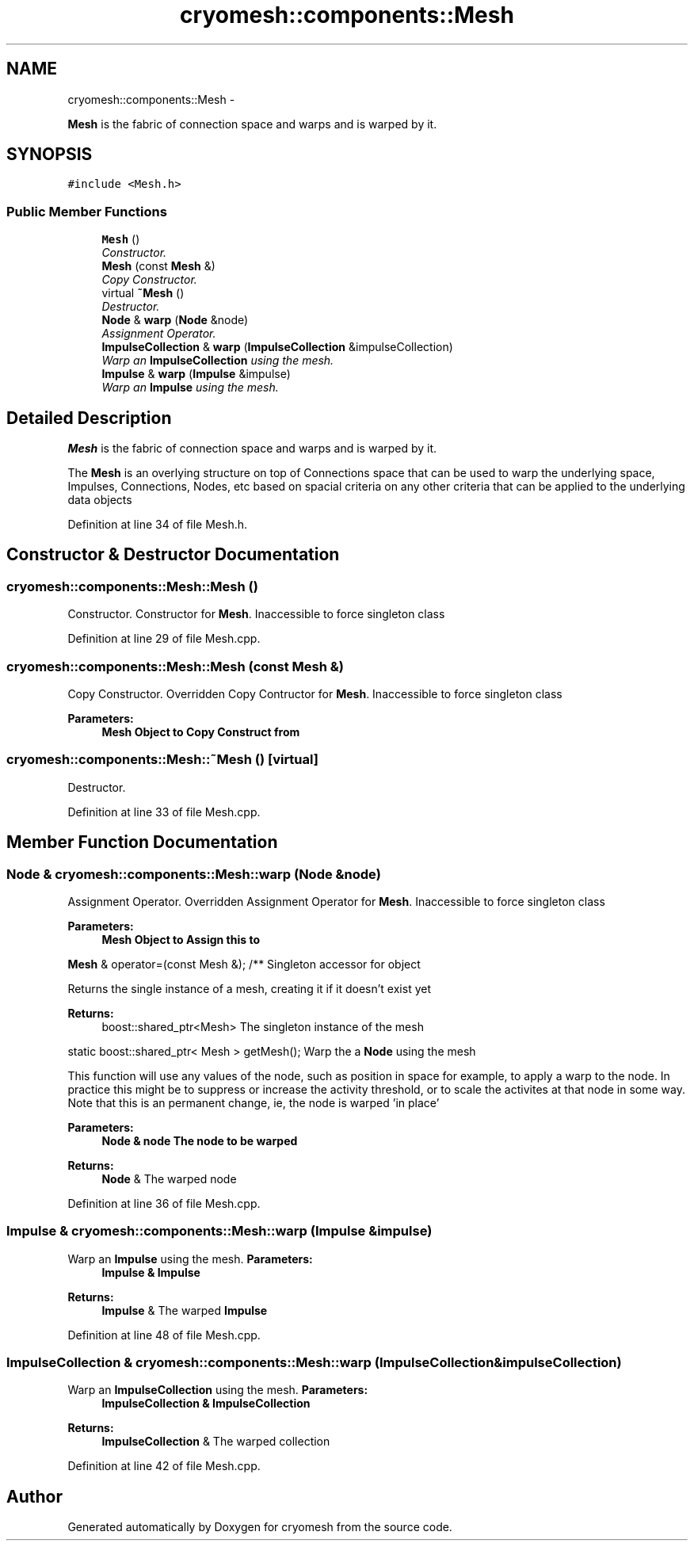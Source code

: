 .TH "cryomesh::components::Mesh" 3 "Fri Apr 1 2011" "cryomesh" \" -*- nroff -*-
.ad l
.nh
.SH NAME
cryomesh::components::Mesh \- 
.PP
\fBMesh\fP is the fabric of connection space and warps and is warped by it.  

.SH SYNOPSIS
.br
.PP
.PP
\fC#include <Mesh.h>\fP
.SS "Public Member Functions"

.in +1c
.ti -1c
.RI "\fBMesh\fP ()"
.br
.RI "\fIConstructor. \fP"
.ti -1c
.RI "\fBMesh\fP (const \fBMesh\fP &)"
.br
.RI "\fICopy Constructor. \fP"
.ti -1c
.RI "virtual \fB~Mesh\fP ()"
.br
.RI "\fIDestructor. \fP"
.ti -1c
.RI "\fBNode\fP & \fBwarp\fP (\fBNode\fP &node)"
.br
.RI "\fIAssignment Operator. \fP"
.ti -1c
.RI "\fBImpulseCollection\fP & \fBwarp\fP (\fBImpulseCollection\fP &impulseCollection)"
.br
.RI "\fIWarp an \fBImpulseCollection\fP using the mesh. \fP"
.ti -1c
.RI "\fBImpulse\fP & \fBwarp\fP (\fBImpulse\fP &impulse)"
.br
.RI "\fIWarp an \fBImpulse\fP using the mesh. \fP"
.in -1c
.SH "Detailed Description"
.PP 
\fBMesh\fP is the fabric of connection space and warps and is warped by it. 

The \fBMesh\fP is an overlying structure on top of Connections space that can be used to warp the underlying space, Impulses, Connections, Nodes, etc based on spacial criteria on any other criteria that can be applied to the underlying data objects 
.PP
Definition at line 34 of file Mesh.h.
.SH "Constructor & Destructor Documentation"
.PP 
.SS "cryomesh::components::Mesh::Mesh ()"
.PP
Constructor. Constructor for \fBMesh\fP. Inaccessible to force singleton class 
.PP
Definition at line 29 of file Mesh.cpp.
.SS "cryomesh::components::Mesh::Mesh (const \fBMesh\fP &)"
.PP
Copy Constructor. Overridden Copy Contructor for \fBMesh\fP. Inaccessible to force singleton class
.PP
\fBParameters:\fP
.RS 4
\fI\fBMesh\fP\fP Object to Copy Construct from 
.RE
.PP

.SS "cryomesh::components::Mesh::~Mesh ()\fC [virtual]\fP"
.PP
Destructor. 
.PP
Definition at line 33 of file Mesh.cpp.
.SH "Member Function Documentation"
.PP 
.SS "\fBNode\fP & cryomesh::components::Mesh::warp (\fBNode\fP &node)"
.PP
Assignment Operator. Overridden Assignment Operator for \fBMesh\fP. Inaccessible to force singleton class
.PP
\fBParameters:\fP
.RS 4
\fI\fBMesh\fP\fP Object to Assign this to
.RE
.PP
\fBMesh\fP & operator=(const Mesh &); /** Singleton accessor for object
.PP
Returns the single instance of a mesh, creating it if it doesn't exist yet
.PP
\fBReturns:\fP
.RS 4
boost::shared_ptr<Mesh> The singleton instance of the mesh
.RE
.PP
static boost::shared_ptr< Mesh > getMesh(); Warp the a \fBNode\fP using the mesh
.PP
This function will use any values of the node, such as position in space for example, to apply a warp to the node. In practice this might be to suppress or increase the activity threshold, or to scale the activites at that node in some way. Note that this is an permanent change, ie, the node is warped 'in place'
.PP
\fBParameters:\fP
.RS 4
\fI\fBNode\fP\fP & node The node to be warped
.RE
.PP
\fBReturns:\fP
.RS 4
\fBNode\fP & The warped node 
.RE
.PP

.PP
Definition at line 36 of file Mesh.cpp.
.SS "\fBImpulse\fP & cryomesh::components::Mesh::warp (\fBImpulse\fP &impulse)"
.PP
Warp an \fBImpulse\fP using the mesh. \fBParameters:\fP
.RS 4
\fI\fBImpulse\fP\fP & \fBImpulse\fP
.RE
.PP
\fBReturns:\fP
.RS 4
\fBImpulse\fP & The warped \fBImpulse\fP 
.RE
.PP

.PP
Definition at line 48 of file Mesh.cpp.
.SS "\fBImpulseCollection\fP & cryomesh::components::Mesh::warp (\fBImpulseCollection\fP &impulseCollection)"
.PP
Warp an \fBImpulseCollection\fP using the mesh. \fBParameters:\fP
.RS 4
\fI\fBImpulseCollection\fP\fP & \fBImpulseCollection\fP
.RE
.PP
\fBReturns:\fP
.RS 4
\fBImpulseCollection\fP & The warped collection 
.RE
.PP

.PP
Definition at line 42 of file Mesh.cpp.

.SH "Author"
.PP 
Generated automatically by Doxygen for cryomesh from the source code.
